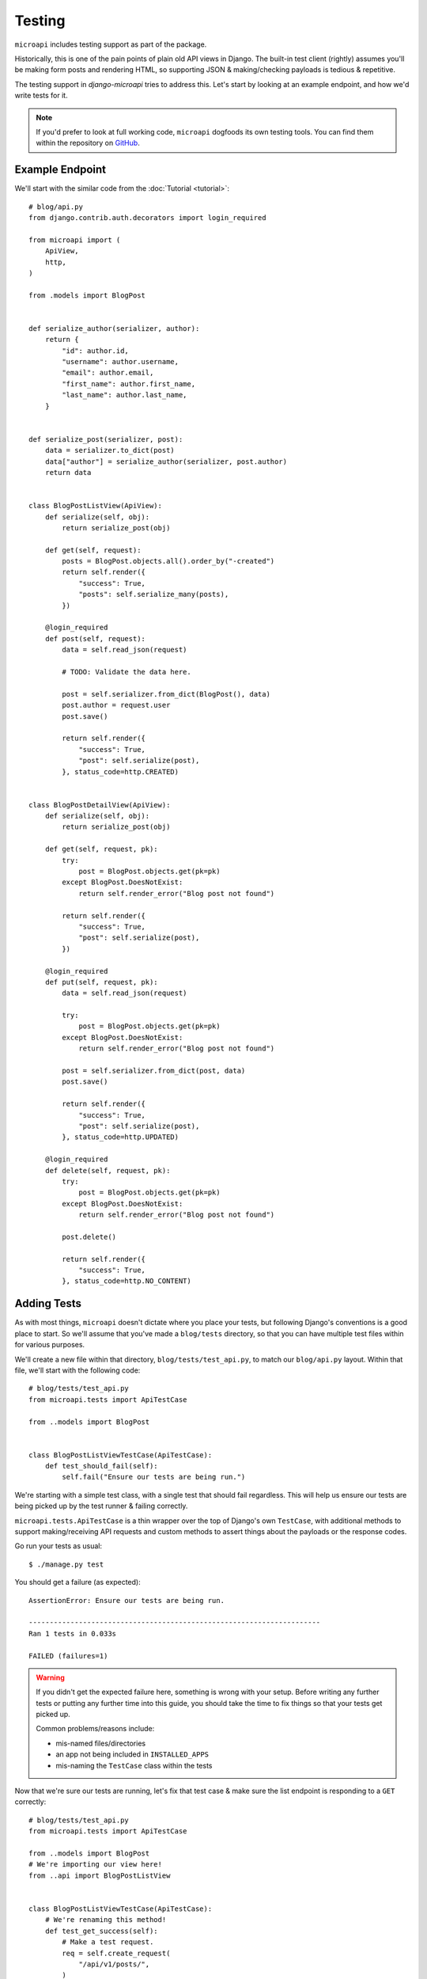 Testing
=======

``microapi`` includes testing support as part of the package.

Historically, this is one of the pain points of plain old API views in Django.
The built-in test client (rightly) assumes you'll be making form posts and
rendering HTML, so supporting JSON & making/checking payloads is tedious &
repetitive.

The testing support in `django-microapi` tries to address this. Let's start by
looking at an example endpoint, and how we'd write tests for it.

.. note:: If you'd prefer to look at full working code, ``microapi`` dogfoods
    its own testing tools. You can find them within the repository on
    `GitHub <https://github.com/toastdriven/django-microapi/blob/main/test/test_microapi/tests/test_views.py>`_.


Example Endpoint
-----------------

We'll start with the similar code from the :doc:`Tutorial <tutorial>`::

    # blog/api.py
    from django.contrib.auth.decorators import login_required

    from microapi import (
        ApiView,
        http,
    )

    from .models import BlogPost


    def serialize_author(serializer, author):
        return {
            "id": author.id,
            "username": author.username,
            "email": author.email,
            "first_name": author.first_name,
            "last_name": author.last_name,
        }


    def serialize_post(serializer, post):
        data = serializer.to_dict(post)
        data["author"] = serialize_author(serializer, post.author)
        return data


    class BlogPostListView(ApiView):
        def serialize(self, obj):
            return serialize_post(obj)

        def get(self, request):
            posts = BlogPost.objects.all().order_by("-created")
            return self.render({
                "success": True,
                "posts": self.serialize_many(posts),
            })

        @login_required
        def post(self, request):
            data = self.read_json(request)

            # TODO: Validate the data here.

            post = self.serializer.from_dict(BlogPost(), data)
            post.author = request.user
            post.save()

            return self.render({
                "success": True,
                "post": self.serialize(post),
            }, status_code=http.CREATED)


    class BlogPostDetailView(ApiView):
        def serialize(self, obj):
            return serialize_post(obj)

        def get(self, request, pk):
            try:
                post = BlogPost.objects.get(pk=pk)
            except BlogPost.DoesNotExist:
                return self.render_error("Blog post not found")

            return self.render({
                "success": True,
                "post": self.serialize(post),
            })

        @login_required
        def put(self, request, pk):
            data = self.read_json(request)

            try:
                post = BlogPost.objects.get(pk=pk)
            except BlogPost.DoesNotExist:
                return self.render_error("Blog post not found")

            post = self.serializer.from_dict(post, data)
            post.save()

            return self.render({
                "success": True,
                "post": self.serialize(post),
            }, status_code=http.UPDATED)

        @login_required
        def delete(self, request, pk):
            try:
                post = BlogPost.objects.get(pk=pk)
            except BlogPost.DoesNotExist:
                return self.render_error("Blog post not found")

            post.delete()

            return self.render({
                "success": True,
            }, status_code=http.NO_CONTENT)


Adding Tests
------------

As with most things, ``microapi`` doesn't dictate where you place your tests,
but following Django's conventions is a good place to start. So we'll assume
that you've made a ``blog/tests`` directory, so that you can have multiple test
files within for various purposes.

We'll create a new file within that directory, ``blog/tests/test_api.py``, to
match our ``blog/api.py`` layout. Within that file, we'll start with the
following code::

    # blog/tests/test_api.py
    from microapi.tests import ApiTestCase

    from ..models import BlogPost


    class BlogPostListViewTestCase(ApiTestCase):
        def test_should_fail(self):
            self.fail("Ensure our tests are being run.")

We're starting with a simple test class, with a single test that should fail
regardless. This will help us ensure our tests are being picked up by the test
runner & failing correctly.

``microapi.tests.ApiTestCase`` is a thin wrapper over the top of Django's own
``TestCase``, with additional methods to support making/receiving API requests
and custom methods to assert things about the payloads or the response codes.

Go run your tests as usual::

    $ ./manage.py test

You should get a failure (as expected)::

    AssertionError: Ensure our tests are being run.

    ----------------------------------------------------------------------
    Ran 1 tests in 0.033s

    FAILED (failures=1)

.. warning:: If you didn't get the expected failure here, something is wrong
    with your setup. Before writing any further tests or putting any further
    time into this guide, you should take the time to fix things so that your
    tests get picked up.

    Common problems/reasons include:

    * mis-named files/directories
    * an app not being included in ``INSTALLED_APPS``
    * mis-naming the ``TestCase`` class within the tests

Now that we're sure our tests are running, let's fix that test case & make sure
the list endpoint is responding to a ``GET`` correctly::

    # blog/tests/test_api.py
    from microapi.tests import ApiTestCase

    from ..models import BlogPost
    # We're importing our view here!
    from ..api import BlogPostListView


    class BlogPostListViewTestCase(ApiTestCase):
        # We're renaming this method!
        def test_get_success(self):
            # Make a test request.
            req = self.create_request(
                "/api/v1/posts/",
            )
            # Make an API request against our view (newly-imported above).
            resp = self.make_request(BlogPostListView, req)
            # Ensure that we got an HTTP 200 OK from the endpoint.
            self.assertOK(resp)

Nothing here is too crazy, though you'll note that we're not directly using
either of Django's included ``django.test.Client``, nor the
``django.test.RequestFactory``. ``Client``, while a great tool normally,
unfortunately makes a bunch of assumptions that are invalid for ``microapi``.

Using ``RequestFactory`` directly is possible, but making API-related requests
with it is kinda painful/repetitive, so we can do better. Enter
``ApiTestCase.create_request``, which uses ``RequestFactory`` under-the-hood.

And in the same vein of trying to eliminate painful/repetitive code,
``ApiTestCase.make_request`` automates the request/response process against a
given ``APIView``. It handles all the instantiation of the view, as well as
performing the request against it, returning a ``HttpResponse`` in the process
as normal.

Finally, because HTTP status codes are more diverse & more important in an
API use case, ``ApiTestCase`` ships with a host of
:doc:`assertion methods <../api/tests>` that check
for common RESTful status codes. In this case, we're just looking for a
``HTTP 200 OK`` from the endpoint, so ``self.assertOK(resp)`` handles that check
for us.

Run your tests::

    $ ./manage.py test

And you should get::

    ----------------------------------------------------------------------
    Ran 1 tests in 0.047s

    OK

🎉 Huzzah! Our code is running, our API is being hit, and our test is passing!

...But before we get too far ahead of ourselves, we should note that what's
coming back from that endpoint right now is just an empty response: there's no
data in our test database!


Inspecting Responses
--------------------

So that we can do more interesting things in this guide, we'll add in the
creation of some basic test data in the database::

    # ...

    class BlogPostListViewTestCase(ApiTestCase):
        # Adding this above the test methods.
        def setUp(self):
            super().setUp()
            self.user = User.objects.create_user(
                "testmctest",
                "teest@mctest.com",
                "testpass",
            )
            self.post_1 = BlogPost.objects.create(
                title="Hello, World!",
                content="My first post! *SURELY*, it won't be the last...",
                published_by=self.user,
                published_on=make_aware(
                    datetime.datetime(2023, 11, 28, 9, 26, 54, 123456),
                    timezone=datetime.timezone.utc,
                ),
            )
            self.post_2 = BlogPost.objects.create(
                title="Life Update",
                content="So, it's been awhile...",
                published_by=self.user,
                published_on=make_aware(
                    datetime.datetime(2023, 12, 5, 10, 3, 22, 123456),
                    timezone=datetime.timezone.utc,
                ),
            )

Running the tests should get us the same result, since we don't have any methods
asserting anything about the API response(s)::

    ----------------------------------------------------------------------
    Ran 1 tests in 0.047s

    OK

However, we should now have actual data coming back as part of the list
endpoint. So let's inspect that data & make some assertions about it::

    # blog/tests/test_api.py
    # We're changing up the import here & adding in `check_response`!
    from microapi.tests import (
        ApiTestCase,
        check_response,
    )

    # ...

    class BlogPostListViewTestCase(ApiTestCase):
        # ...

        def test_get_success(self):
            req = self.create_request(
                "/api/v1/posts/",
            )
            resp = self.make_request(BlogPostListView, req)
            self.assertOK(resp)

            # New code here!
            data = check_response(resp)
            # Here, we're just using the built-in `assert*` methods to inspect
            # the response data, just like asserting about any other `dict`.
            self.assertTrue(data["success"])
            self.assertEqual(len(data["posts"]), 2)
            # Note that, because we're creating a stable ordering via
            # `.order_by("-created")`, we can count on these being in this
            # order.
            # If you have an unstable sort order, you'll need to do extra work
            # to make sure tests like these will consistently pass.
            self.assertEqual(data["posts"][0]["title"], "Life Update")
            self.assertEqual(data["posts"][1]["title"], "Hello, World!")

The (unassuming) star of the show here is the newly-added ``check_response``.
It's a utility method that takes a given ``HttpResponse``, checks for
appropriate JSON headers, and will automatically decode & return the response
body for you.

After processing the response with ``check_response``, the data you get back is
a Python representation of the JSON payload (or an empty ``dict`` if there was
no payload).


Testing Data-Creating Endpoints
-------------------------------

Another pain-point of testing APIs is testing endpoints/methods that should
create data. Forming a proper request, with the right
method/headers/encoded-payload/etc., is tedious.

But, using the tools we've already introduced, this gets much easier.
So now we'll add on another test method to exercise the ``POST`` & create a blog
post with it.

We'll start by adding the new method to the same test case::

    class BlogPostListViewTestCase(ApiTestCase):
        # ...

        def test_post_success(self):
            # While not required, I like to include a sanity-check at the
            # beginning of a test method, to ensure the DB is in the expected
            # state.
            # We should only have the two blog posts that are created in the
            # `setUp` method present.
            self.assertEqual(BlogPost.objects.all().count(), 2)

            # We'll take advantage of some of the optional arguments to
            # `create_request`...
            req = self.create_request(
                "/api/v1/posts/",
                method="post",
                data={
                    "title": "Cat Pictures",
                    "content": "All the internet is good for.",
                    "published_on": "2023-12-05T11:45:45.000000-0600",
                },
                user=self.user,
            )
            # Then make the request & check the response in a similar fashion
            # to the last test method.
            resp = self.make_request(BlogPostListView, req)
            # Since we expect a different status code, we use `assertCreated`
            # here in place of `assertOK`.
            self.assertCreated(resp)

            # Finally, a simple assertion about the state of the DB.
            # We should ensure the new post is present.
            self.assertEqual(BlogPost.objects.all().count(), 3)

The only substantially different code here is how we create the request via
``ApiTestCase.create_request``. We can provide the HTTP method to use, and the
data to be automatically JSON-encoded for us. Since that method is protected by
the ``login_required`` decorator, we can even supply the logged-in user making
the request!

Now when we run our tests, we should get back something like::

    ----------------------------------------------------------------------
    Ran 2 tests in 0.053s

    OK

And we know our API is behaving properly.


"Final" API Test Code
---------------------

Putting everything together, our completed test code should look like::

    # blog/tests/test_api.py
    from microapi.tests import (
        ApiTestCase,
        check_response,
    )

    from ..models import BlogPost
    from ..api import BlogPostListView

    class BlogPostListViewTestCase(ApiTestCase):
        def setUp(self):
            super().setUp()
            self.user = User.objects.create_user(
                "testmctest",
                "teest@mctest.com",
                "testpass",
            )
            self.post_1 = BlogPost.objects.create(
                title="Hello, World!",
                content="My first post! *SURELY*, it won't be the last...",
                published_by=self.user,
                published_on=make_aware(
                    datetime.datetime(2023, 11, 28, 9, 26, 54, 123456),
                    timezone=datetime.timezone.utc,
                ),
            )
            self.post_2 = BlogPost.objects.create(
                title="Life Update",
                content="So, it's been awhile...",
                published_by=self.user,
                published_on=make_aware(
                    datetime.datetime(2023, 12, 5, 10, 3, 22, 123456),
                    timezone=datetime.timezone.utc,
                ),
            )

        def test_get_success(self):
            req = self.create_request(
                "/api/v1/posts/",
            )
            resp = self.make_request(BlogPostListView, req)
            self.assertOK(resp)

            data = check_response(resp)
            self.assertTrue(data["success"])
            self.assertEqual(len(data["posts"]), 2)
            self.assertEqual(data["posts"][0]["title"], "Life Update")
            self.assertEqual(data["posts"][1]["title"], "Hello, World!")

        def test_post_success(self):
            # Sanity-check.
            self.assertEqual(BlogPost.objects.all().count(), 2)

            req = self.create_request(
                "/api/v1/posts/",
                method="post",
                data={
                    "title": "Cat Pictures",
                    "content": "All the internet is good for.",
                    "published_on": "2023-12-05T11:45:45.000000-0600",
                },
                user=self.user,
            )
            resp = self.make_request(BlogPostListView, req)
            self.assertCreated(resp)

            self.assertEqual(BlogPost.objects.all().count(), 3)


Pytest Support
--------------

`pytest <https://pytest.org/>`_ is a fairly common/popular testing package
within the Python community, and ``microapi`` ships with first-class support for
it.

``microapi.test`` includes a host of utility functions that can be directly used
within your ``pytest`` test methods to exercise API endpoints. The full list
is available in the :doc:`../api/tests` reference.

In fact, everything that we covered above as part of ``ApiTestCase`` *actually*
uses the **function-based** utilities/assertions built for ``pytest``, neatly
wrapped in a more familiar class-based approach.

So we could re-write our ``blog/tests/test_api.py`` like so for ``pytest``::

    # blog/tests/test_api.py
    # Note that our imports here are quite different!
    from microapi.tests import (
        assert_created,
        assert_ok,
        create_request,
        check_response,
    )

    from ..models import BlogPost
    from ..api import BlogPostListView

    def setup_posts():
        # There are better ways to do fixtures, but for the sake of keeping
        # things familiar to the above code...
        user = User.objects.create_user(
            "testmctest",
            "teest@mctest.com",
            "testpass",
        )
        post_1 = BlogPost.objects.create(
            title="Hello, World!",
            content="My first post! *SURELY*, it won't be the last...",
            published_by=user,
            published_on=make_aware(
                datetime.datetime(2023, 11, 28, 9, 26, 54, 123456),
                timezone=datetime.timezone.utc,
            ),
        )
        post_2 = BlogPost.objects.create(
            title="Life Update",
            content="So, it's been awhile...",
            published_by=user,
            published_on=make_aware(
                datetime.datetime(2023, 12, 5, 10, 3, 22, 123456),
                timezone=datetime.timezone.utc,
            ),
        )

    def test_posts_get_success(self):
        setup_posts()

        req = create_request(
            "/api/v1/posts/",
        )
        view_func = BlogPostListView.as_view()
        # Don't forget to supply args/kwargs as they'd be received from the
        # URLconf here!
        resp = view_func(req)
        assert_ok(resp)

        data = check_response(resp)
        assert data["success"] == True
        assert len(data["posts"] == 2
        assert data["posts"][0]["title"] == "Life Update"
        assert data["posts"][1]["title"] == "Hello, World!"

    def test_post_success(self):
        setup_posts()

        # Sanity-check.
        assert BlogPost.objects.all().count() == 2

        req = create_request(
            "/api/v1/posts/",
            method="post",
            data={
                "title": "Cat Pictures",
                "content": "All the internet is good for.",
                "published_on": "2023-12-05T11:45:45.000000-0600",
            },
            user=user,
        )
        view_func = BlogPostListView.as_view()
        # Don't forget to supply args/kwargs as they'd be received from the
        # URLconf here!
        resp = view_func(req)
        assert_created(resp)

        assert BlogPost.objects.all().count() == 3

And running them with ``pytest`` should yield something like::

    collected 2 items

    blog/tests/test_api.py ..                  [100%]

    =============== 2 passed in 0.21s ===============
